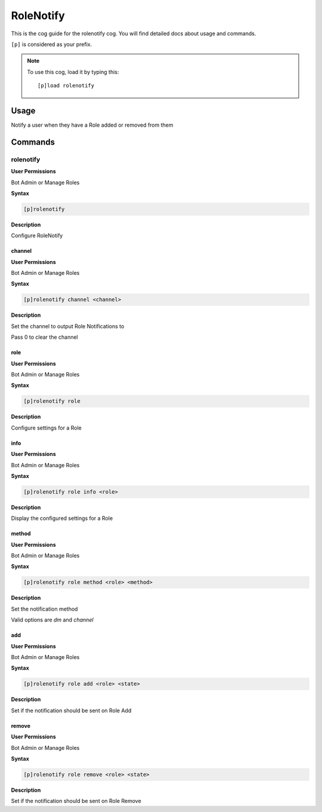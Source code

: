 .. _rolenotify:

==========
RoleNotify
==========

This is the cog guide for the rolenotify cog. You will
find detailed docs about usage and commands.

``[p]`` is considered as your prefix.

.. note:: To use this cog, load it by typing this::

        [p]load rolenotify

.. _rolenotify-usage:

-----
Usage
-----

Notify a user when they have a Role added or removed from them


.. _rolenotify-commands:

--------
Commands
--------

.. _rolenotify-command-rolenotify:

^^^^^^^^^^
rolenotify
^^^^^^^^^^

**User Permissions**

Bot Admin or Manage Roles

**Syntax**

.. code-block:: none

    [p]rolenotify 

**Description**

Configure RoleNotify

.. _rolenotify-command-rolenotify-channel:

"""""""
channel
"""""""

**User Permissions**

Bot Admin or Manage Roles

**Syntax**

.. code-block:: none

    [p]rolenotify channel <channel>

**Description**

Set the channel to output Role Notifications to

Pass 0 to clear the channel

.. _rolenotify-command-rolenotify-role:

""""
role
""""

**User Permissions**

Bot Admin or Manage Roles

**Syntax**

.. code-block:: none

    [p]rolenotify role 

**Description**

Configure settings for a Role

.. _rolenotify-command-rolenotify-role-info:

""""
info
""""

**User Permissions**

Bot Admin or Manage Roles

**Syntax**

.. code-block:: none

    [p]rolenotify role info <role>

**Description**

Display the configured settings for a Role

.. _rolenotify-command-rolenotify-role-method:

""""""
method
""""""

**User Permissions**

Bot Admin or Manage Roles

**Syntax**

.. code-block:: none

    [p]rolenotify role method <role> <method>

**Description**

Set the notification method

Valid options are `dm` and `channel`

.. _rolenotify-command-rolenotify-role-add:

"""
add
"""

**User Permissions**

Bot Admin or Manage Roles

**Syntax**

.. code-block:: none

    [p]rolenotify role add <role> <state>

**Description**

Set if the notification should be sent on Role Add

.. _rolenotify-command-rolenotify-role-remove:

""""""
remove
""""""

**User Permissions**

Bot Admin or Manage Roles

**Syntax**

.. code-block:: none

    [p]rolenotify role remove <role> <state>

**Description**

Set if the notification should be sent on Role Remove

